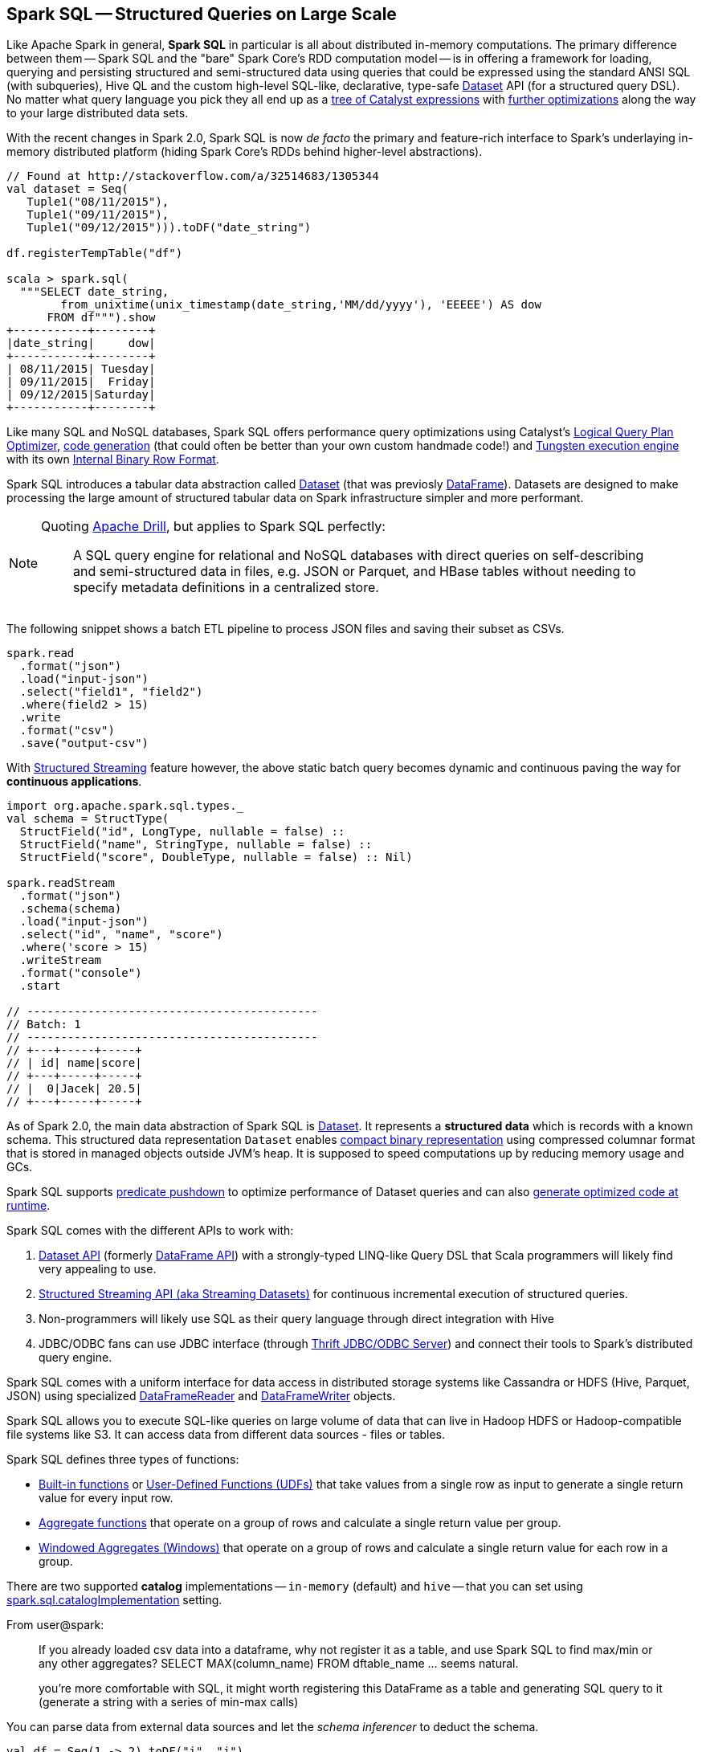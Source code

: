== Spark SQL -- Structured Queries on Large Scale

Like Apache Spark in general, *Spark SQL* in particular is all about distributed in-memory computations. The primary difference between them -- Spark SQL and the "bare" Spark Core's RDD computation model -- is in offering a framework for loading, querying and persisting structured and semi-structured data using queries that could be expressed using the standard ANSI SQL (with subqueries), Hive QL and the custom high-level SQL-like, declarative, type-safe link:spark-sql-dataset.adoc[Dataset] API (for a structured query DSL). No matter what query language you pick they all end up as a link:spark-sql-catalyst.adoc[tree of Catalyst expressions] with link:spark-sql-catalyst-Optimizer.adoc[further optimizations] along the way to your large distributed data sets.

With the recent changes in Spark 2.0, Spark SQL is now _de facto_ the primary and feature-rich interface to Spark's underlaying in-memory distributed platform (hiding Spark Core's RDDs behind higher-level abstractions).

[source, scala]
----
// Found at http://stackoverflow.com/a/32514683/1305344
val dataset = Seq(
   Tuple1("08/11/2015"),
   Tuple1("09/11/2015"),
   Tuple1("09/12/2015"))).toDF("date_string")

df.registerTempTable("df")

scala > spark.sql(
  """SELECT date_string,
        from_unixtime(unix_timestamp(date_string,'MM/dd/yyyy'), 'EEEEE') AS dow
      FROM df""").show
+-----------+--------+
|date_string|     dow|
+-----------+--------+
| 08/11/2015| Tuesday|
| 09/11/2015|  Friday|
| 09/12/2015|Saturday|
+-----------+--------+
----

Like many SQL and NoSQL databases, Spark SQL offers performance query optimizations using Catalyst's link:spark-sql-catalyst-Optimizer.adoc[Logical Query Plan Optimizer], link:spark-sql-whole-stage-codegen.adoc[code generation] (that could often be better than your own custom handmade code!) and link:spark-sql-tungsten.adoc[Tungsten execution engine] with its own link:spark-sql-InternalRow.adoc[Internal Binary Row Format].

Spark SQL introduces a tabular data abstraction called link:spark-sql-dataset.adoc[Dataset] (that was previosly link:spark-sql-dataframe.adoc[DataFrame]). Datasets are designed to make processing the large amount of structured tabular data on Spark infrastructure simpler and more performant.

[NOTE]
====
Quoting https://drill.apache.org/[Apache Drill], but applies to Spark SQL perfectly:

> A SQL query engine for relational and NoSQL databases with direct queries on self-describing and semi-structured data in files, e.g. JSON or Parquet, and HBase tables without needing to specify metadata definitions in a centralized store.
====

The following snippet shows a batch ETL pipeline to process JSON files and saving their subset as CSVs.

[source, scala]
----
spark.read
  .format("json")
  .load("input-json")
  .select("field1", "field2")
  .where(field2 > 15)
  .write
  .format("csv")
  .save("output-csv")
----

With link:spark-sql-structured-streaming.adoc[Structured Streaming] feature however, the above static batch query becomes dynamic and continuous paving the way for *continuous applications*.

[source, scala]
----
import org.apache.spark.sql.types._
val schema = StructType(
  StructField("id", LongType, nullable = false) ::
  StructField("name", StringType, nullable = false) ::
  StructField("score", DoubleType, nullable = false) :: Nil)

spark.readStream
  .format("json")
  .schema(schema)
  .load("input-json")
  .select("id", "name", "score")
  .where('score > 15)
  .writeStream
  .format("console")
  .start

// -------------------------------------------
// Batch: 1
// -------------------------------------------
// +---+-----+-----+
// | id| name|score|
// +---+-----+-----+
// |  0|Jacek| 20.5|
// +---+-----+-----+
----

As of Spark 2.0, the main data abstraction of Spark SQL is link:spark-sql-dataset.adoc[Dataset]. It represents a *structured data* which is records with a known schema. This structured data representation `Dataset` enables link:spark-sql-tungsten.adoc[compact binary representation] using compressed columnar format that is stored in managed objects outside JVM's heap. It is supposed to speed computations up by reducing memory usage and GCs.

Spark SQL supports link:spark-sql-catalyst-optimizer-PushDownPredicate.adoc[predicate pushdown] to optimize performance of Dataset queries and can also link:spark-sql-catalyst-Optimizer.adoc[generate optimized code at runtime].

Spark SQL comes with the different APIs to work with:

1. link:spark-sql-dataset.adoc[Dataset API] (formerly link:spark-sql-dataframe.adoc[DataFrame API]) with a strongly-typed LINQ-like Query DSL that Scala programmers will likely find very appealing to use.
2. link:spark-sql-structured-streaming.adoc[Structured Streaming API (aka Streaming Datasets)] for continuous incremental execution of structured queries.
3. Non-programmers will likely use SQL as their query language through direct integration with Hive
4. JDBC/ODBC fans can use JDBC interface (through link:spark-sql-thrift-server.adoc[Thrift JDBC/ODBC Server]) and connect their tools to Spark's distributed query engine.

Spark SQL comes with a uniform interface for data access in distributed storage systems like Cassandra or HDFS (Hive, Parquet, JSON) using specialized link:spark-sql-dataframereader.adoc[DataFrameReader] and link:spark-sql-dataframewriter.adoc[DataFrameWriter] objects.

Spark SQL allows you to execute SQL-like queries on large volume of data that can live in Hadoop HDFS or Hadoop-compatible file systems like S3. It can access data from different data sources - files or tables.

Spark SQL defines three types of functions:

* link:spark-sql-functions.adoc[Built-in functions] or link:spark-sql-udfs.adoc[User-Defined Functions (UDFs)] that take values from a single row as input to generate a single return value for every input row.
* link:spark-sql-aggregation.adoc[Aggregate functions] that operate on a group of rows and calculate a single return value per group.
* link:spark-sql-windows.adoc[Windowed Aggregates (Windows)] that operate on a group of rows and calculate a single return value for each row in a group.

There are two supported *catalog* implementations -- `in-memory` (default) and `hive` -- that you can set using link:spark-sql-settings.adoc#spark.sql.catalogImplementation[spark.sql.catalogImplementation] setting.

From user@spark:

> If you already loaded csv data into a dataframe, why not register it as a table, and use Spark SQL
to find max/min or any other aggregates? SELECT MAX(column_name) FROM dftable_name ... seems natural.

> you're more comfortable with SQL, it might worth registering this DataFrame as a table and generating SQL query to it (generate a string with a series of min-max calls)

You can parse data from external data sources and let the _schema inferencer_ to deduct the schema.

[source, scala]
----
val df = Seq(1 -> 2).toDF("i", "j")
val query = df.groupBy('i)
  .agg(max('j).as("aggOrdering"))
  .orderBy(sum('j))
query == Row(1, 2) // should return true

val df = Seq((1, 1), (-1, 1)).toDF("key", "value")
df.registerTempTable("src")
sql("SELECT IF(a > 0, a, 0) FROM (SELECT key a FROM src) temp")
----

=== [[i-want-more]] Further reading or watching

1. http://spark.apache.org/sql/[Spark SQL] home page
1. (video) https://youtu.be/e-Ys-2uVxM0?t=6m44s[Spark's Role in the Big Data Ecosystem - Matei Zaharia]
2. https://databricks.com/blog/2016/07/26/introducing-apache-spark-2-0.html[Introducing Apache Spark 2.0]
